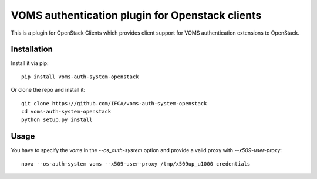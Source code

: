 VOMS authentication plugin for Openstack clients
================================================

This is a plugin for OpenStack Clients which provides client support for
VOMS authentication extensions to OpenStack.

Installation
~~~~~~~~~~~~

Install it via pip::

    pip install voms-auth-system-openstack

Or clone the repo and install it::

    git clone https://github.com/IFCA/voms-auth-system-openstack
    cd voms-auth-system-openstack
    python setup.py install

Usage
~~~~~

You have to specify the `voms` in the `--os_auth-system` option and provide a
valid proxy with `--x509-user-proxy`::

    nova --os-auth-system voms --x509-user-proxy /tmp/x509up_u1000 credentials


